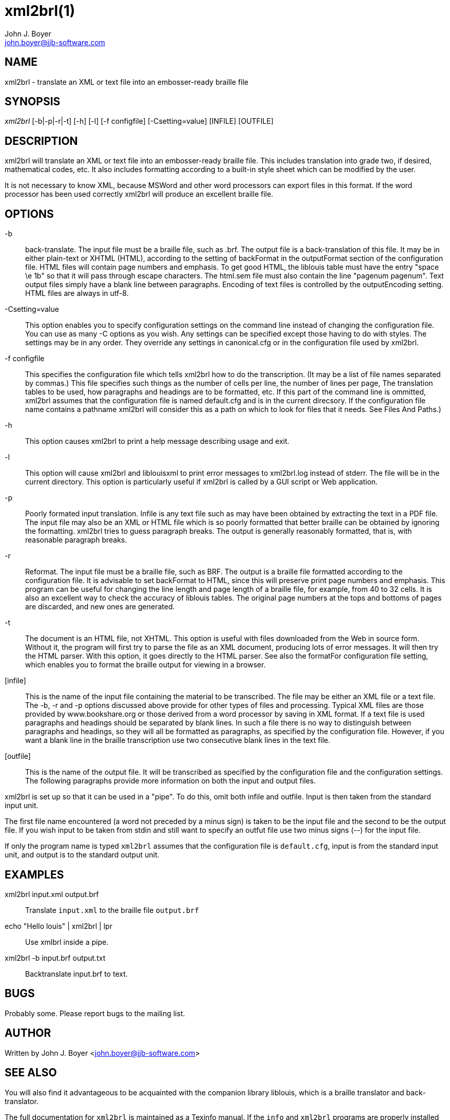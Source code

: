 xml2brl(1)
==========
John J. Boyer <john.boyer@jjb-software.com>

NAME
----
xml2brl - translate an XML or text file into an embosser-ready
braille file


SYNOPSIS
--------
'xml2brl' [-b|-p|-r|-t] [-h] [-l] [-f configfile] [-Csetting=value] [INFILE] [OUTFILE]

DESCRIPTION
-----------
xml2brl will translate an XML or text file into an embosser-ready
braille file. This includes translation into grade two, if desired,
mathematical codes, etc. It also includes formatting according to a
built-in style sheet which can be modified by the user.

It is not necessary to know XML, because MSWord and other word
processors can export files in this format. If the word processor has
been used correctly xml2brl will produce an excellent braille file.

////////////////////////////////////////////////////////////////////////////////
Those who wish to change the output generated by liblouisxml should
read the section Configuring liblouisxml. If you encounter a type of
xml file with which liblouis is not familiar you can learn how to tell
it how to process that file by reading Connecting with the xml
document: Semantic-Action Files. 
////////////////////////////////////////////////////////////////////////////////

OPTIONS
-------
-b:: 
  back-translate. The input file must be a braille file, such as .brf.
  The output file is a back-translation of this file. It may be in
  either plain-text or XHTML (HTML), according to the setting of
  backFormat in the outputFormat section of the configuration file.
  HTML files will contain page numbers and emphasis. To get good HTML,
  the liblouis table must have the entry "space \e 1b" so that it will
  pass through escape characters. The html.sem file must also contain
  the line "pagenum pagenum". Text output files simply have a blank
  line between paragraphs. Encoding of text files is controlled by the
  outputEncoding setting. HTML files are always in utf-8.

-Csetting=value::
  This option enables you to specify configuration settings on the
  command line instead of changing the configuration file. You can use
  as many -C options as you wish. Any settings can be specified except
  those having to do with styles. The settings may be in any order.
  They override any settings in canonical.cfg or in the configuration
  file used by xml2brl.

-f configfile::
  This specifies the configuration file which tells xml2brl how to do
  the transcription. (It may be a list of file names separated by
  commas.) This file specifies such things as the number of cells per
  line, the number of lines per page, The translation tables to be
  used, how paragraphs and headings are to be formatted, etc. If this
  part of the command line is ommitted, xml2brl assumes that the
  configuration file is named default.cfg and is in the current
  direcsory. If the configuration file name contains a pathname
  xml2brl will consider this as a path on which to look for files that
  it needs. See Files And Paths.)

-h::
  This option causes xml2brl to print a help message describing usage
  and exit.

-l:: 
  This option will cause xml2brl and liblouisxml to print error
  messages to xml2brl.log instead of stderr. The file will be in the
  current directory. This option is particularly useful if xml2brl is
  called by a GUI script or Web application.

-p:: 
  Poorly formated input translation. Infile is any text file such as
  may have been obtained by extracting the text in a PDF file. The
  input file may also be an XML or HTML file which is so poorly
  formatted that better braille can be obtained by ignoring the
  formatting. xml2brl tries to guess paragraph breaks. The output is
  generally reasonably formatted, that is, with reasonable paragraph
  breaks.

-r:: 
  Reformat. The input file must be a braille file, such as BRF. The
  output is a braille file formatted according to the configuration
  file. It is advisable to set backFormat to HTML, since this will
  preserve print page numbers and emphasis. This program can be useful
  for changing the line length and page length of a braille file, for
  example, from 40 to 32 cells. It is also an excellent way to check
  the accuracy of liblouis tables. The original page numbers at the
  tops and bottoms of pages are discarded, and new ones are generated.

-t::
  The document is an HTML file, not XHTML. This option is useful
  with files downloaded from the Web in source form. Without it, the
  program will first try to parse the file as an XML document,
  producing lots of error messages. It will then try the HTML parser.
  With this option, it goes directly to the HTML parser. See also the
  formatFor configuration file setting, which enables you to format
  the braille output for viewing in a browser.

[infile]::
  This is the name of the input file containing the material to be
  transcribed. The file may be either an XML file or a text file. The
  -b, -r and -p options discussed above provide for other types of
  files and processing. Typical XML files are those provided by
  www.bookshare.org or those derived from a word processor by saving
  in XML format. If a text file is used paragraphs and headings should
  be separated by blank lines. In such a file there is no way to
  distinguish between paragraphs and headings, so they will all be
  formatted as paragraphs, as specified by the configuration file.
  However, if you want a blank line in the braille transcription use
  two consecutive blank lines in the text file.

[outfile]::
  This is the name of the output file. It will be transcribed as
  specified by the configuration file and the configuration settings.
  The following paragraphs provide more information on both the input
  and output files.


xml2brl is set up so that it can be used in a "pipe". To do this, omit
both infile and outfile. Input is then taken from the standard input
unit.

The first file name encountered (a word not preceded by a minus sign)
is taken to be the input file and the second to be the output file. If
you wish input to be taken from stdin and still want to specify an
outfut file use two minus signs (--) for the input file.

If only the program name is typed +xml2brl+ assumes that the
configuration file is +default.cfg+, input is from the standard input
unit, and output is to the standard output unit.


EXAMPLES
--------
xml2brl input.xml output.brf::
  Translate +input.xml+ to the braille file +output.brf+

echo "Hello louis" | xml2brl | lpr::
  Use xmlbrl inside a pipe.

xml2brl -b input.brf output.txt::
  Backtranslate input.brf to text.


////////////////////////////////////////////////////////////////////////////////
FILES
-----
default.cfg::
  The default config file.

Semantic action files::
  Define the behaviuor.
////////////////////////////////////////////////////////////////////////////////


BUGS
----
Probably some. Please report bugs to the mailing list.


AUTHOR
------
Written by John J. Boyer <mailto:john.boyer@jjb-software.com[]>


SEE ALSO
--------
You will also find it advantageous to be acquainted with the companion
library liblouis, which is a braille translator and back-translator.

The full documentation for +xml2brl+ is maintained as a Texinfo
manual.  If the +info+ and +xml2brl+ programs are properly installed
at your site, the command 

--------------------------------------------------------------------------------
info liblouis-guide
--------------------------------------------------------------------------------

should give you access to the complete manual.

REQUISITES
----------

This script requires the following programs:

liblouis (for braille translation and back-translation)::
  http://code.google.com/p/liblouis/[]


RESOURCES
---------
Main web site: http://code.google.com/p/liblouisxml/[]

Mailing lists: http://www.freelists.org/list/liblouis-liblouisxml[]

Liblouis web site: http://code.google.com/p/liblouis/[]


COPYING
-------
Copyright \(C) 2002-2008 John J. Boyer and Copyright \(C) 2004-2007
ViewPlus Technologies, Inc. Free use of this software is granted
under the terms of the GNU Lesser General Public License (LGPL).


